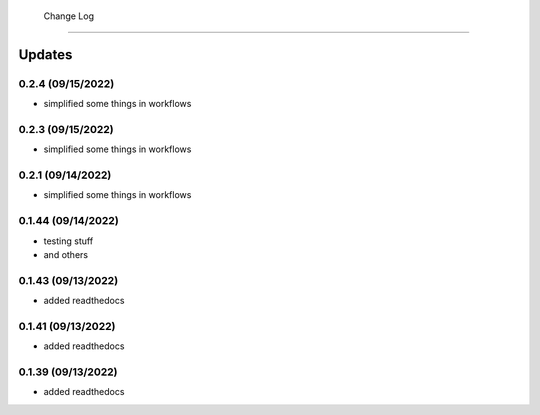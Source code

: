  Change Log
==========

Updates
-------
0.2.4 (09/15/2022)
~~~~~~~~~~~~~~
- simplified some things in workflows

0.2.3 (09/15/2022)
~~~~~~~~~~~~~~
- simplified some things in workflows

0.2.1 (09/14/2022)
~~~~~~~~~~~~~~
- simplified some things in workflows

0.1.44 (09/14/2022)
~~~~~~~~~~~~~~
- testing stuff
- and others

0.1.43 (09/13/2022)
~~~~~~~~~~~~~~
- added readthedocs

0.1.41 (09/13/2022)
~~~~~~~~~~~~~~
- added readthedocs

0.1.39 (09/13/2022)
~~~~~~~~~~~~~~
- added readthedocs

